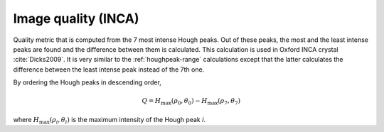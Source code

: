 
.. _imagequality-inca:

Image quality (INCA)
====================

Quality metric that is computed from the 7 most intense Hough peaks. 
Out of these peaks, the most and the least intense peaks are found and the 
difference between them is calculated. 
This calculation is used in Oxford INCA crystal :cite:`Dicks2009`.
It is very similar to the :ref:`houghpeak-range` calculations except that the 
latter calculates the difference between the least intense peak instead of 
the 7th one.

By ordering the Hough peaks in descending order,

.. math::

   Q = H_\text{max}(\rho_0, \theta_0) - H_\text{max}(\rho_7, \theta_7)
   
where :math:`H_\text{max}(\rho_i, \theta_i)` is the maximum intensity of the 
Hough peak *i*.

.. bibliography::
